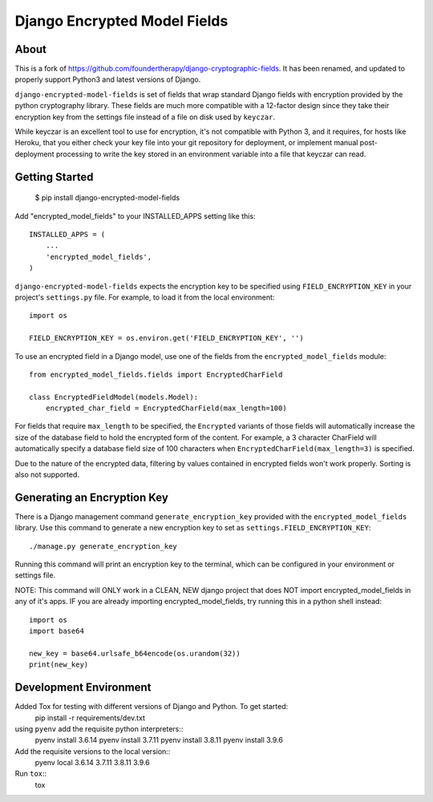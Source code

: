 Django Encrypted Model Fields
=============================

.. image:: https://travis-ci.org/lanshark/django-encrypted-model-fields.png
   :target: https://travis-ci.org/lanshark/django-encrypted-model-fields

About
-----

This is a fork of https://github.com/foundertherapy/django-cryptographic-fields.
It has been renamed, and updated to properly support Python3 and latest versions
of Django.

``django-encrypted-model-fields`` is set of fields that wrap standard Django
fields with encryption provided by the python cryptography library. These
fields are much more compatible with a 12-factor design since they take their
encryption key from the settings file instead of a file on disk used by
``keyczar``.

While keyczar is an excellent tool to use for encryption, it's not compatible
with Python 3, and it requires, for hosts like Heroku, that you either check
your key file into your git repository for deployment, or implement manual
post-deployment processing to write the key stored in an environment variable
into a file that keyczar can read.

Getting Started
---------------

    $ pip install django-encrypted-model-fields

Add "encrypted_model_fields" to your INSTALLED_APPS setting like this::

    INSTALLED_APPS = (
        ...
        'encrypted_model_fields',
    )

``django-encrypted-model-fields`` expects the encryption key to be specified
using ``FIELD_ENCRYPTION_KEY`` in your project's ``settings.py`` file. For
example, to load it from the local environment::

    import os

    FIELD_ENCRYPTION_KEY = os.environ.get('FIELD_ENCRYPTION_KEY', '')

To use an encrypted field in a Django model, use one of the fields from the
``encrypted_model_fields`` module::

    from encrypted_model_fields.fields import EncryptedCharField

    class EncryptedFieldModel(models.Model):
        encrypted_char_field = EncryptedCharField(max_length=100)

For fields that require ``max_length`` to be specified, the ``Encrypted``
variants of those fields will automatically increase the size of the database
field to hold the encrypted form of the content. For example, a 3 character
CharField will automatically specify a database field size of 100 characters
when ``EncryptedCharField(max_length=3)`` is specified.

Due to the nature of the encrypted data, filtering by values contained in
encrypted fields won't work properly. Sorting is also not supported.

Generating an Encryption Key
----------------------------

There is a Django management command ``generate_encryption_key`` provided
with the ``encrypted_model_fields`` library. Use this command to generate a new
encryption key to set as ``settings.FIELD_ENCRYPTION_KEY``::

    ./manage.py generate_encryption_key

Running this command will print an encryption key to the terminal, which can
be configured in your environment or settings file.

NOTE: This command will ONLY work in a CLEAN, NEW django project that does NOT
import encrypted_model_fields in any of it's apps.  IF you are already importing
encrypted_model_fields, try running this in a python shell instead::

   import os
   import base64

   new_key = base64.urlsafe_b64encode(os.urandom(32))
   print(new_key)

Development Environment
-----------------------

Added Tox for testing with different versions of Django and Python.  To get started:
    pip install -r requirements/dev.txt

using ``pyenv`` add the requisite python interpreters::
    pyenv install 3.6.14
    pyenv install 3.7.11
    pyenv install 3.8.11
    pyenv install 3.9.6

Add the requisite versions to the local version::
    pyenv local 3.6.14 3.7.11 3.8.11 3.9.6

Run ``tox``::
    tox

